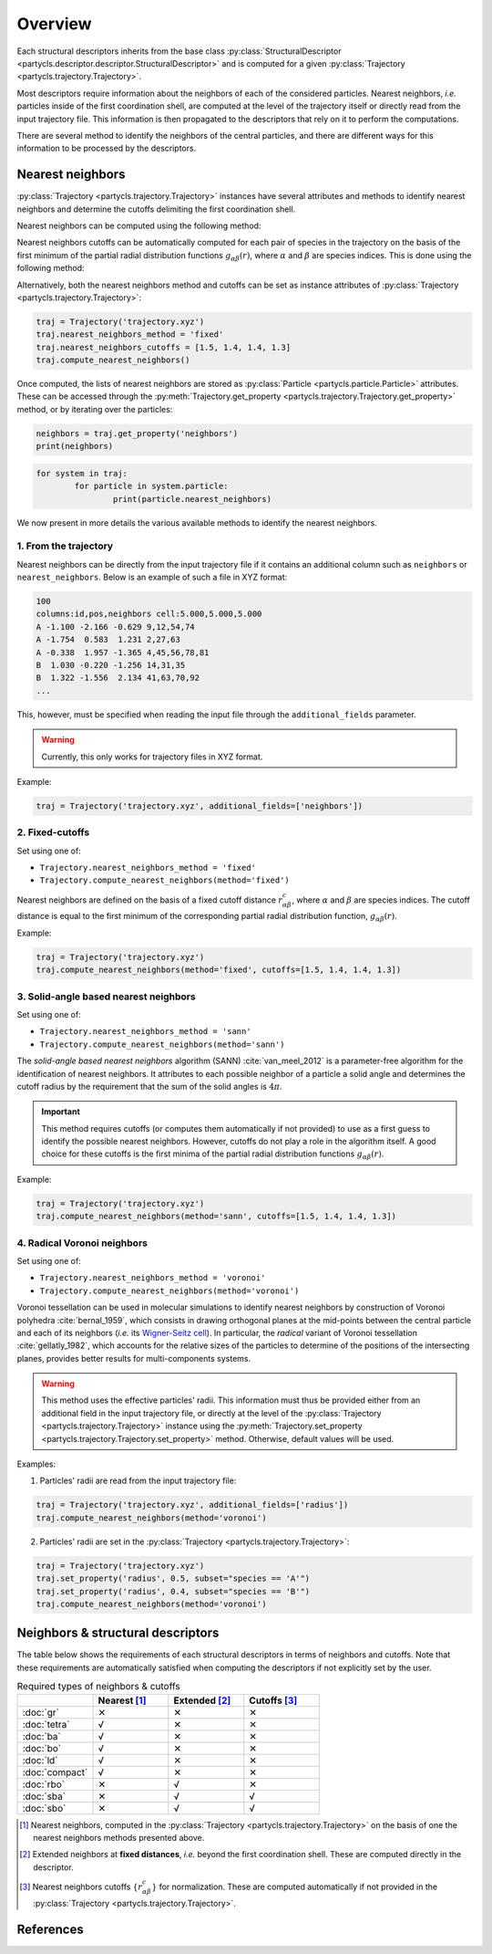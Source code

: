 Overview
========

Each structural descriptors inherits from the base class :py:class:`StructuralDescriptor <partycls.descriptor.descriptor.StructuralDescriptor>` and is computed for a given :py:class:`Trajectory <partycls.trajectory.Trajectory>`.

Most descriptors require information about the neighbors of each of the considered particles. Nearest neighbors, *i.e.* particles inside of the first coordination shell, are computed at the level of the trajectory itself or directly read from the input trajectory file. This information is then propagated to the descriptors that rely on it to perform the computations.

There are several method to identify the neighbors of the central particles, and there are different ways for this information to be processed by the descriptors.

Nearest neighbors
-----------------

:py:class:`Trajectory <partycls.trajectory.Trajectory>` instances have several attributes and methods to identify nearest neighbors and determine the cutoffs delimiting the first coordination shell.

Nearest neighbors can be computed using the following method:

.. automethod:: partycls.trajectory.Trajectory.compute_nearest_neighbors

Nearest neighbors cutoffs can be automatically computed for each pair of species in the trajectory on the basis of the first minimum of the partial radial distribution functions :math:`g_{\alpha\beta}(r)`, where :math:`\alpha` and :math:`\beta` are species indices. This is done using the following method:

.. automethod:: partycls.trajectory.Trajectory.compute_nearest_neighbors_cutoffs

Alternatively, both the nearest neighbors method and cutoffs can be set as instance attributes of :py:class:`Trajectory <partycls.trajectory.Trajectory>`:

.. code-block:: python

	traj = Trajectory('trajectory.xyz')
	traj.nearest_neighbors_method = 'fixed'
	traj.nearest_neighbors_cutoffs = [1.5, 1.4, 1.4, 1.3]
	traj.compute_nearest_neighbors()

Once computed, the lists of nearest neighbors are stored as :py:class:`Particle <partycls.particle.Particle>` attributes. These can be accessed through the :py:meth:`Trajectory.get_property <partycls.trajectory.Trajectory.get_property>` method, or by iterating over the particles:

.. code-block:: python

	neighbors = traj.get_property('neighbors')
	print(neighbors)

.. code-block:: python

	for system in traj:
		for particle in system.particle:
			print(particle.nearest_neighbors)

We now present in more details the various available methods to identify the nearest neighbors.

1. From the trajectory
~~~~~~~~~~~~~~~~~~~~~~

Nearest neighbors can be directly from the input trajectory file if it contains an additional column such as ``neighbors`` or ``nearest_neighbors``. Below is an example of such a file in XYZ format: 

.. code-block::

	100
	columns:id,pos,neighbors cell:5.000,5.000,5.000
	A -1.100 -2.166 -0.629 9,12,54,74
	A -1.754  0.583  1.231 2,27,63
	A -0.338  1.957 -1.365 4,45,56,78,81
	B  1.030 -0.220 -1.256 14,31,35
	B  1.322 -1.556  2.134 41,63,70,92
	...

This, however, must be specified when reading the input file through the ``additional_fields`` parameter.

.. warning::
	Currently, this only works for trajectory files in XYZ format.

Example:

.. code-block:: python

	traj = Trajectory('trajectory.xyz', additional_fields=['neighbors'])

2. Fixed-cutoffs
~~~~~~~~~~~~~~~~

Set using one of:

- ``Trajectory.nearest_neighbors_method = 'fixed'``
- ``Trajectory.compute_nearest_neighbors(method='fixed')``

Nearest neighbors are defined on the basis of a fixed cutoff distance :math:`r_{\alpha\beta}^c`, where :math:`\alpha` and :math:`\beta` are species indices. The cutoff distance is equal to the first minimum of the corresponding partial radial distribution function,  :math:`g_{\alpha\beta}(r)`.

Example:

.. code-block:: python

	traj = Trajectory('trajectory.xyz')
	traj.compute_nearest_neighbors(method='fixed', cutoffs=[1.5, 1.4, 1.4, 1.3])

3. Solid-angle based nearest neighbors
~~~~~~~~~~~~~~~~~~~~~~~~~~~~~~~~~~~~~~

Set using one of:

- ``Trajectory.nearest_neighbors_method = 'sann'``
- ``Trajectory.compute_nearest_neighbors(method='sann')``

The *solid-angle based nearest neighbors* algorithm (SANN) :cite:`van_meel_2012` is a parameter-free algorithm for the identification of nearest neighbors. It attributes to each possible neighbor of a particle a solid angle and determines the cutoff radius by the requirement that the sum of the solid angles is :math:`4 \pi`.

.. important ::
	This method requires cutoffs (or computes them automatically if not provided) to use as a first guess to identify the possible nearest neighbors. However, cutoffs do not play a role in the algorithm itself. A good choice for these cutoffs is the first minima of the partial radial distribution functions :math:`g_{\alpha\beta}(r)`.

Example:

.. code-block:: python

	traj = Trajectory('trajectory.xyz')
	traj.compute_nearest_neighbors(method='sann', cutoffs=[1.5, 1.4, 1.4, 1.3])

4. Radical Voronoi neighbors
~~~~~~~~~~~~~~~~~~~~~~~~~~~~

Set using one of:

- ``Trajectory.nearest_neighbors_method = 'voronoi'``
- ``Trajectory.compute_nearest_neighbors(method='voronoi')``

Voronoi tessellation can be used in molecular simulations to identify nearest neighbors by construction of Voronoi polyhedra :cite:`bernal_1959`, which consists in drawing orthogonal planes at the mid-points between the central particle and each of its neighbors (*i.e.* its `Wigner-Seitz cell <https://en.wikipedia.org/wiki/Wigner%E2%80%93Seitz_cell>`_). In particular, the *radical* variant of Voronoi tessellation :cite:`gellatly_1982`, which accounts for the relative sizes of the particles to determine of the positions of the intersecting planes, provides better results for multi-components systems.

.. warning::
	This method uses the effective particles' radii. This information must thus be provided either from an additional field in the input trajectory file, or directly at the level of the :py:class:`Trajectory <partycls.trajectory.Trajectory>` instance using the :py:meth:`Trajectory.set_property <partycls.trajectory.Trajectory.set_property>` method. Otherwise, default values will be used.

Examples:

1. Particles' radii are read from the input trajectory file:

.. code-block:: python

	traj = Trajectory('trajectory.xyz', additional_fields=['radius'])
	traj.compute_nearest_neighbors(method='voronoi')

2. Particles' radii are set in the :py:class:`Trajectory <partycls.trajectory.Trajectory>`:

.. code-block:: python

	traj = Trajectory('trajectory.xyz')
	traj.set_property('radius', 0.5, subset="species == 'A'")
	traj.set_property('radius', 0.4, subset="species == 'B'")
	traj.compute_nearest_neighbors(method='voronoi')

Neighbors & structural descriptors
----------------------------------

The table below shows the requirements of each structural descriptors in terms of neighbors and cutoffs. Note that these requirements are automatically satisfied when computing the descriptors if not explicitly set by the user.

.. list-table:: Required types of neighbors & cutoffs
	:widths: 20 20 20 20
	:header-rows: 1

	* - 
	  - Nearest [1]_
	  - Extended [2]_
	  - Cutoffs [3]_
	* - :doc:`gr`
	  - ✕
	  - ✕
	  - ✕
	* - :doc:`tetra`
	  - √
	  - ✕
	  - ✕
	* - :doc:`ba`
	  - √
	  - ✕
	  - ✕
	* - :doc:`bo`
	  - √
	  - ✕
	  - ✕
	* - :doc:`ld`
	  - √
	  - ✕
	  - ✕
	* - :doc:`compact`
	  - √
	  - ✕
	  - ✕
	* - :doc:`rbo`
	  - ✕
	  - √
	  - ✕
	* - :doc:`sba`
	  - ✕
	  - √
	  - √
	* - :doc:`sbo`
	  - ✕
	  - √
	  - √

.. [1] Nearest neighbors, computed in the :py:class:`Trajectory <partycls.trajectory.Trajectory>` on the basis of one the nearest neighbors methods presented above.
.. [2] Extended neighbors at **fixed distances**, *i.e.* beyond the first coordination shell. These are computed directly in the descriptor.
.. [3] Nearest neighbors cutoffs :math:`\{ r_{\alpha\beta}^c \}` for normalization. These are computed automatically if not provided in the :py:class:`Trajectory <partycls.trajectory.Trajectory>`.

References
----------

.. bibliography:: ../../references.bib
	:style: unsrt
	:filter: docname in docnames
